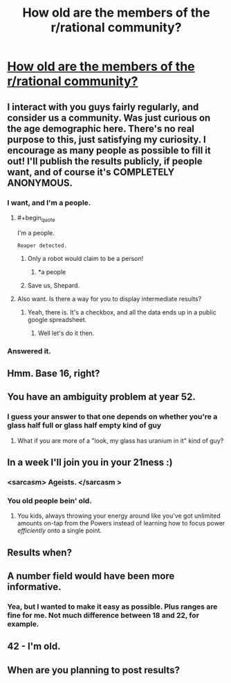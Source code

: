 #+TITLE: How old are the members of the r/rational community?

* [[https://docs.google.com/forms/d/13mTGKaQp7praeM8-MbL0uq6UtUqr7_DrdEI974G-s3I/viewform?usp=send_form][How old are the members of the r/rational community?]]
:PROPERTIES:
:Author: Kishoto
:Score: 25
:DateUnix: 1420830883.0
:END:

** I interact with you guys fairly regularly, and consider us a community. Was just curious on the age demographic here. There's no real purpose to this, just satisfying my curiosity. I encourage as many people as possible to fill it out! I'll publish the results publicly, if people want, and of course it's *COMPLETELY ANONYMOUS*.
:PROPERTIES:
:Author: Kishoto
:Score: 7
:DateUnix: 1420830965.0
:END:

*** I want, and I'm a people.
:PROPERTIES:
:Author: traverseda
:Score: 16
:DateUnix: 1420836888.0
:END:

**** #+begin_quote
  I'm a people.
#+end_quote

=Reaper detected.=
:PROPERTIES:
:Score: 4
:DateUnix: 1420888162.0
:END:

***** Only a robot would claim to be a person!
:PROPERTIES:
:Author: JackStargazer
:Score: 3
:DateUnix: 1420918829.0
:END:

****** *a people
:PROPERTIES:
:Author: Askspencerhill
:Score: 1
:DateUnix: 1420967383.0
:END:


***** Save us, Shepard.
:PROPERTIES:
:Author: Rhamni
:Score: 1
:DateUnix: 1421098805.0
:END:


**** Also want. Is there a way for you to display intermediate results?
:PROPERTIES:
:Author: Empiricist_or_not
:Score: 1
:DateUnix: 1420863578.0
:END:

***** Yeah, there is. It's a checkbox, and all the data ends up in a public google spreadsheet.
:PROPERTIES:
:Author: traverseda
:Score: 2
:DateUnix: 1420865020.0
:END:

****** Well let's do it then.
:PROPERTIES:
:Author: Askspencerhill
:Score: 2
:DateUnix: 1420967698.0
:END:


*** Answered it.
:PROPERTIES:
:Score: 1
:DateUnix: 1420837037.0
:END:


** Hmm. Base 16, right?
:PROPERTIES:
:Author: Sceptically
:Score: 5
:DateUnix: 1420852801.0
:END:


** You have an ambiguity problem at year 52.
:PROPERTIES:
:Author: Aretii
:Score: 3
:DateUnix: 1420841621.0
:END:

*** I guess your answer to that one depends on whether you're a glass half full or glass half empty kind of guy
:PROPERTIES:
:Author: Kishoto
:Score: 6
:DateUnix: 1420847178.0
:END:

**** What if you are more of a "look, my glass has uranium in it" kind of guy?
:PROPERTIES:
:Author: kaukamieli
:Score: 2
:DateUnix: 1420968419.0
:END:


** In a week I'll join you in your 21ness :)
:PROPERTIES:
:Author: ShareDVI
:Score: 3
:DateUnix: 1420834121.0
:END:

*** <sarcasm> Ageists. </sarcasm >
:PROPERTIES:
:Author: Empiricist_or_not
:Score: 3
:DateUnix: 1420836661.0
:END:


*** You old people bein' old.
:PROPERTIES:
:Author: awesomeideas
:Score: 1
:DateUnix: 1420921376.0
:END:

**** You kids, always throwing your energy around like you've got unlimited amounts on-tap from the Powers instead of learning how to focus power /efficiently/ onto a single point.
:PROPERTIES:
:Score: 1
:DateUnix: 1421063993.0
:END:


** Results when?
:PROPERTIES:
:Score: 3
:DateUnix: 1421029098.0
:END:


** A number field would have been more informative.
:PROPERTIES:
:Score: 2
:DateUnix: 1420990088.0
:END:

*** Yea, but I wanted to make it easy as possible. Plus ranges are fine for me. Not much difference between 18 and 22, for example.
:PROPERTIES:
:Author: Kishoto
:Score: 1
:DateUnix: 1421016618.0
:END:


** 42 - I'm old.
:PROPERTIES:
:Author: zingbat
:Score: 1
:DateUnix: 1420924144.0
:END:


** When are you planning to post results?
:PROPERTIES:
:Author: Topher876
:Score: 1
:DateUnix: 1421150653.0
:END:
